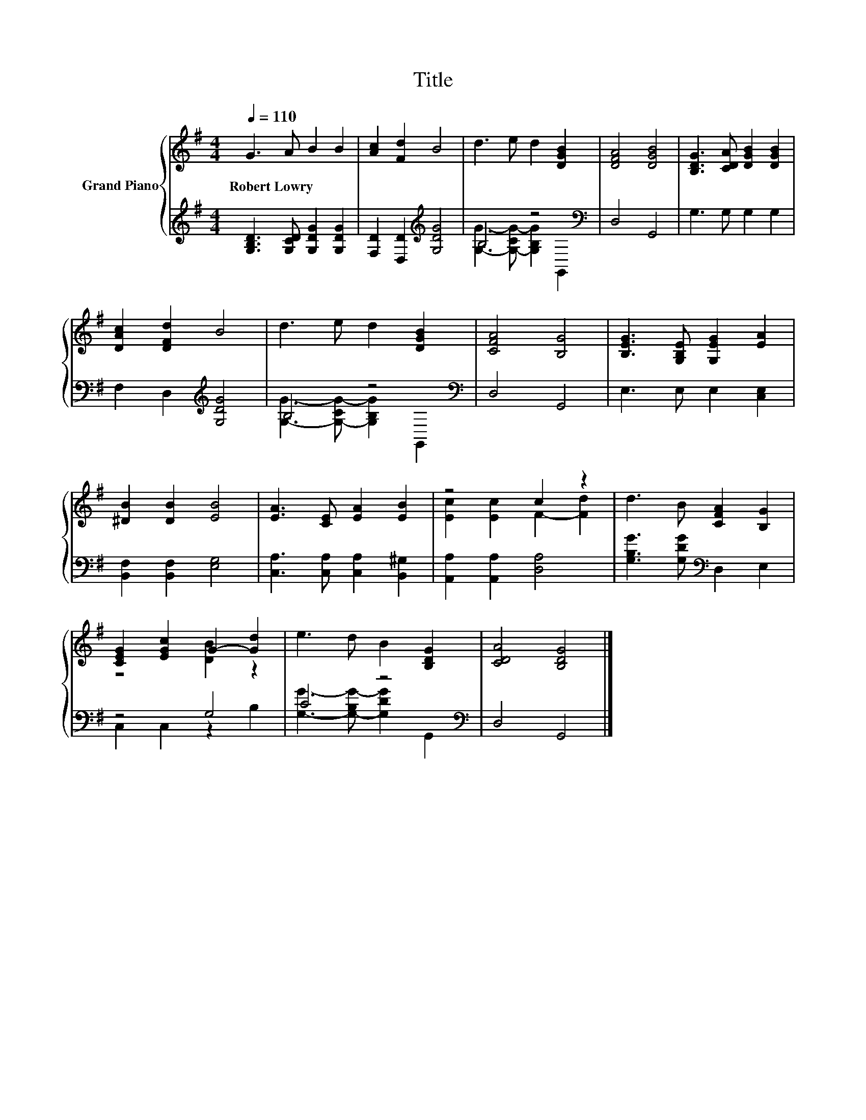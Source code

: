 X:1
T:Title
%%score { ( 1 4 ) | ( 2 3 ) }
L:1/8
Q:1/4=110
M:4/4
K:G
V:1 treble nm="Grand Piano"
V:4 treble 
V:2 treble 
V:3 treble 
V:1
 G3 A B2 B2 | [Ac]2 [Fd]2 B4 | d3 e d2 [DGB]2 | [DFA]4 [DGB]4 | [B,DG]3 [CDA] [DGB]2 [DGB]2 | %5
w: Robert~Lowry * * *|||||
 [DAc]2 [DFd]2 B4 | d3 e d2 [DGB]2 | [CFA]4 [B,G]4 | [B,EG]3 [G,B,E] [G,EG]2 [EA]2 | %9
w: ||||
 [^DB]2 [DB]2 [EB]4 | [EA]3 [CE] [EA]2 [EB]2 | z4 c2 z2 | d3 B [CFA]2 [B,G]2 | %13
w: ||||
 [CEG]2 [EGc]2 G2- [Gd]2 | e3 d B2 [B,DG]2 | [CDA]4 [B,DG]4 |] %16
w: |||
V:2
 [G,B,D]3 [G,CD] [G,DG]2 [G,DG]2 | [F,D]2 [D,D]2[K:treble] [G,DG]4 | B,4 z4[K:bass] | D,4 G,,4 | %4
 G,3 G, G,2 G,2 | F,2 D,2[K:treble] [G,DG]4 | B,4 z4[K:bass] | D,4 G,,4 | E,3 E, E,2 [C,E,]2 | %9
 [B,,F,]2 [B,,F,]2 [E,G,]4 | [C,A,]3 [C,A,] [C,A,]2 [B,,^G,]2 | [A,,A,]2 [A,,A,]2 [D,A,]4 | %12
 [G,B,G]3 [G,DG][K:bass] D,2 E,2 | z4 G,4 | C4 z4[K:bass] | D,4 G,,4 |] %16
V:3
 x8 | x4[K:treble] x4 | [G,G]3- [G,-CG-] [G,B,G]2[K:bass] G,,2 | x8 | x8 | x4[K:treble] x4 | %6
 [G,G]3- [G,-CG-] [G,B,G]2[K:bass] G,,2 | x8 | x8 | x8 | x8 | x8 | x4[K:bass] x4 | C,2 C,2 z2 B,2 | %14
 [G,G]3- [G,-B,G-] [G,DG]2[K:bass] G,,2 | x8 |] %16
V:4
 x8 | x8 | x8 | x8 | x8 | x8 | x8 | x8 | x8 | x8 | x8 | [Ec]2 [Ec]2 F2- [Fd]2 | x8 | z4 [DB]2 z2 | %14
 x8 | x8 |] %16

